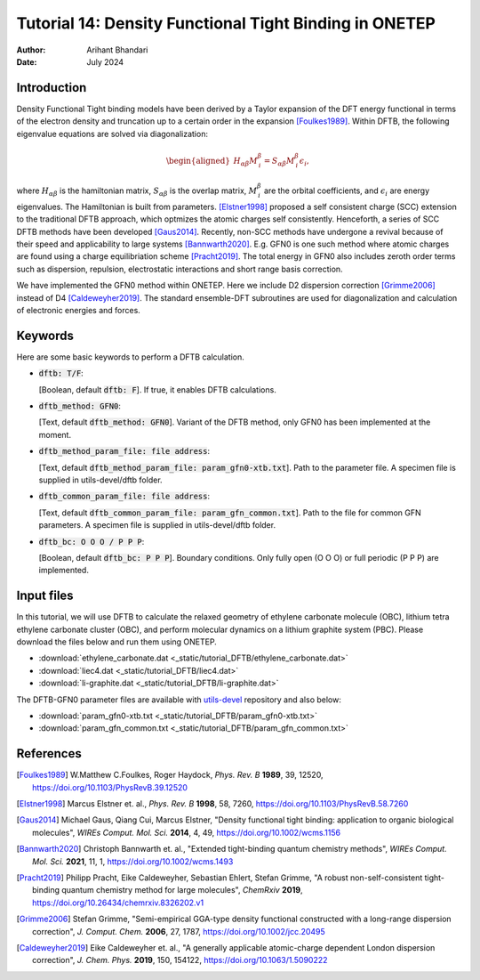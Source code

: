 
========================================================
Tutorial 14: Density Functional Tight Binding in ONETEP
========================================================

:Author: Arihant Bhandari
:Date:   July 2024

.. role:: raw-latex(raw)
   :format: latex

Introduction
============

Density Functional Tight binding models have been derived by a Taylor expansion
of the DFT energy functional in terms of the electron density and truncation up
to a certain order in the expansion [Foulkes1989]_. Within DFTB, the following
eigenvalue equations are solved via diagonalization:

.. :label: Kohn_Sham_equation
.. math::

   \begin{aligned}
      H_{\alpha\beta}M^{\beta}_{\,i} = S_{\alpha\beta} M^{\beta}_{\,i} \epsilon_i,  
   \end{aligned}

where :math:`H_{\alpha\beta}` is the hamiltonian matrix, :math:`S_{\alpha\beta}` 
is the overlap matrix, :math:`M^{\beta}_{\,i}` are the orbital coefficients, and 
:math:`\epsilon_i` are energy eigenvalues. The Hamiltonian is built from
parameters. [Elstner1998]_ proposed a self consistent charge (SCC) extension 
to the traditional DFTB approach, which optmizes the atomic charges
self consistently. Henceforth, a series of SCC DFTB methods have been developed
[Gaus2014]_. 
Recently, non-SCC methods have undergone a revival because of their speed and
applicability to large systems [Bannwarth2020]_. 
E.g. GFN0 is one such method where atomic charges are found using a charge
equilibriation scheme [Pracht2019]_. 
The total energy in GFN0 also includes zeroth order terms such as dispersion,
repulsion, electrostatic interactions and short range basis correction. 

We have implemented the GFN0 method within ONETEP. 
Here we include D2 dispersion correction [Grimme2006]_ instead of D4
[Caldeweyher2019]_.
The standard ensemble-DFT subroutines are used for diagonalization and
calculation of electronic energies and forces. 

Keywords
========

Here are some basic keywords to perform a DFTB calculation.

- :code:`dftb: T/F`:

  | [Boolean, default :code:`dftb: F`].
    If true, it enables DFTB calculations.

- :code:`dftb_method: GFN0`:

  | [Text, default :code:`dftb_method: GFN0`].
    Variant of the DFTB method, only GFN0 has been implemented at the moment.

- :code:`dftb_method_param_file: file address`:
  
  | [Text, default :code:`dftb_method_param_file: param_gfn0-xtb.txt`].
    Path to the parameter file. A specimen file is supplied in utils-devel/dftb
    folder.

- :code:`dftb_common_param_file: file address`:

  | [Text, default :code:`dftb_common_param_file: param_gfn_common.txt`].
    Path to the file for common GFN parameters. A specimen file is supplied in
    utils-devel/dftb folder.

- :code:`dftb_bc: O O O / P P P`:

  | [Boolean, default :code:`dftb_bc: P P P`].
    Boundary conditions. Only fully open (O O O) or full periodic (P P P) are
    implemented.


Input files
===========

In this tutorial, we will use DFTB to calculate the relaxed geometry of ethylene
carbonate molecule (OBC), lithium tetra ethylene carbonate cluster (OBC), and
perform molecular dynamics on a lithium graphite system (PBC).
Please download the files below and run them using ONETEP. 

- :download:`ethylene_carbonate.dat <_static/tutorial_DFTB/ethylene_carbonate.dat>`
- :download:`liec4.dat <_static/tutorial_DFTB/liec4.dat>`
- :download:`li-graphite.dat <_static/tutorial_DFTB/li-graphite.dat>`

The DFTB-GFN0 parameter files are available with 
`utils-devel <https://github.com/onetep-devel/utils-devel>`_ repository and also
below: 

- :download:`param_gfn0-xtb.txt <_static/tutorial_DFTB/param_gfn0-xtb.txt>`
- :download:`param_gfn_common.txt <_static/tutorial_DFTB/param_gfn_common.txt>`

References
==========

.. [Foulkes1989] W.Matthew C.Foulkes, Roger Haydock, *Phys. Rev. B* **1989**, 39, 12520, https://doi.org/10.1103/PhysRevB.39.12520

.. [Elstner1998] Marcus Elstner et. al., *Phys. Rev. B* **1998**, 58, 7260, https://doi.org/10.1103/PhysRevB.58.7260

.. [Gaus2014] Michael Gaus, Qiang Cui, Marcus Elstner, "Density functional tight binding: application to organic biological molecules", *WIREs Comput. Mol. Sci.* **2014**, 4, 49, https://doi.org/10.1002/wcms.1156

.. [Bannwarth2020] Christoph Bannwarth et. al., "Extended tight-binding quantum chemistry methods", *WIREs Comput. Mol. Sci.* **2021**, 11, 1, https://doi.org/10.1002/wcms.1493

.. [Pracht2019] Philipp Pracht, Eike Caldeweyher, Sebastian Ehlert, Stefan Grimme, "A robust non-self-consistent tight-binding quantum chemistry method for large molecules", *ChemRxiv* **2019**, https://doi.org/10.26434/chemrxiv.8326202.v1

.. [Grimme2006] Stefan Grimme, "Semi-empirical GGA-type density functional constructed with a long-range dispersion correction", *J. Comput. Chem.* **2006**, 27, 1787, https://doi.org/10.1002/jcc.20495

.. [Caldeweyher2019] Eike Caldeweyher et. al., "A generally applicable atomic-charge dependent London dispersion correction", *J. Chem. Phys.* **2019**, 150, 154122, https://doi.org/10.1063/1.5090222


